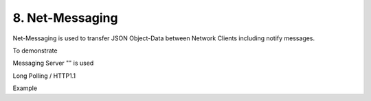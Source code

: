 .. appdev-messaging

8. Net-Messaging
================

Net-Messaging is used to transfer JSON Object-Data between Network Clients
including notify messages.

To demonstrate 

Messaging Server "" is used

Long Polling / HTTP1.1

Example

